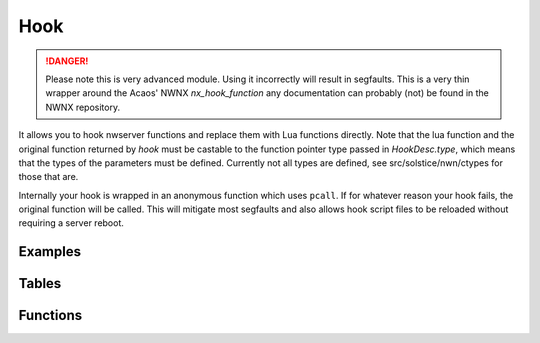 .. highlight:: lua
.. module:: hooks

Hook
====

.. danger::

  Please note this is very advanced module.  Using it incorrectly will result in segfaults.  This is a very thin wrapper around the Acaos' NWNX `nx_hook_function` any documentation can probably (not) be found in the NWNX repository.

It allows you to hook nwserver functions and replace them with Lua functions directly. Note that the lua function and the original function returned by `hook` must be castable to the function pointer type passed in `HookDesc.type`, which means that the types of the parameters must be defined.  Currently not all types are defined, see src/solstice/nwn/ctypes for those that are.

Internally your hook is wrapped in an anonymous function which uses ``pcall``.  If for whatever reason your hook fails, the original function will be called.  This will mitigate most segfaults and also allows hook script files to be reloaded without requiring a server reboot.

Examples
--------

.. code-block:: lua
  :linenos:

  local Hook = require 'solstice.hooks'

  -- Hook CNWSCreature::GetTotalEffectBonus, print the parameters and return -2
  -- for everything if a global `is_april_fools` is not false, else it calls and returns
  -- the value from the original function.

  local GetTotalEffectBonus_orig
  local function Hook_GetTotalEffectBonus(cre, eff_switch , versus, elemental,
                                          is_crit, save, save_vs, skill,
                                          ability, is_offhand)

    print(cre, eff_switch , versus, elemental,
          is_crit, save, save_vs, skill,
          ability, is_offhand)

    if is_april_fools then
       return -2
    else
      -- If you want to inspect parameters and just call the original function you can:
      return GetTotalEffectBonus_orig(cre, eff_switch , versus, elemental,
                                      is_crit, save, save_vs, skill,
                                      ability, is_offhand)
    end
  end

  GetTotalEffectBonus_orig = Hook.hook {
    name = "GetTotalEffectBonus",
    address = 0x08132298,
    func = Hook_GetTotalEffectBonus,
    type = "int (*)(CNWSCreature *, uint8_t, CNWSObject *, int32_t, int32_t, uint8_t, uint8_t, uint8_t, uint8_t, int32_t)",
    length = 5
  }


Tables
------

.. data:: HookDesc

  Table defining a hook.

  **Fields:**

  name : ``string``
    Name of hook.
  address : ``int``
    Address of function to hook
  type : ``string``
    Function pointer type.
  func : ``function``
    Function to be called by hook.
  length : ``int``
    Length of the hook.

Functions
---------

.. function:: hook(info)

  :param info: Table with hook data.
  :type info: :data:`HookDesc`
  :rtype: Function pointer to the trampoline.